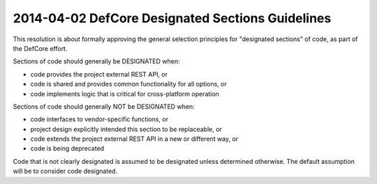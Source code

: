 ===================================================
 2014-04-02 DefCore Designated Sections Guidelines
===================================================

This resolution is about formally approving the general selection principles
for "designated sections" of code, as part of the DefCore effort.

Sections of code should generally be DESIGNATED when:

- code provides the project external REST API, or
- code is shared and provides common functionality for all options, or
- code implements logic that is critical for cross-platform operation

Sections of code should generally NOT be DESIGNATED when:

- code interfaces to vendor-specific functions, or
- project design explicitly intended this section to be replaceable, or
- code extends the project external REST API in a new or different way, or
- code is being deprecated

Code that is not clearly designated is assumed to be designated unless
determined otherwise. The default assumption will be to consider code
designated.
